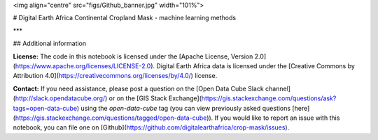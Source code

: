 <img align="centre" src="figs/Github_banner.jpg" width="101%">

# Digital Earth Africa Continental Cropland Mask - machine learning methods


***

## Additional information

**License:** The code in this notebook is licensed under the [Apache License, Version 2.0](https://www.apache.org/licenses/LICENSE-2.0).
Digital Earth Africa data is licensed under the [Creative Commons by Attribution 4.0](https://creativecommons.org/licenses/by/4.0/) license.

**Contact:** If you need assistance, please post a question on the [Open Data Cube Slack channel](http://slack.opendatacube.org/) or on the [GIS Stack Exchange](https://gis.stackexchange.com/questions/ask?tags=open-data-cube) using the `open-data-cube` tag (you can view previously asked questions [here](https://gis.stackexchange.com/questions/tagged/open-data-cube)).
If you would like to report an issue with this notebook, you can file one on [Github](https://github.com/digitalearthafrica/crop-mask/issues).
